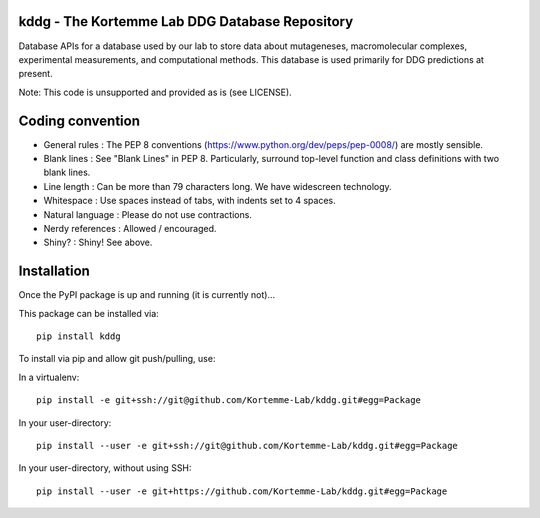 kddg - The Kortemme Lab DDG Database Repository
===============================================

Database APIs for a database used by our lab to store data about mutageneses, macromolecular complexes, experimental measurements, and computational methods. This database is used primarily for DDG predictions at present.

Note: This code is unsupported and provided as is (see LICENSE).

Coding convention
=================

- General rules      : The PEP 8 conventions (https://www.python.org/dev/peps/pep-0008/) are mostly sensible.
- Blank lines        : See "Blank Lines" in PEP 8. Particularly, surround top-level function and class definitions with two blank lines.
- Line length        : Can be more than 79 characters long. We have widescreen technology.
- Whitespace         : Use spaces instead of tabs, with indents set to 4 spaces.
- Natural language   : Please do not use contractions.
- Nerdy references   : Allowed / encouraged.
- Shiny?             : Shiny! See above.

Installation
============

Once the PyPI package is up and running (it is currently not)...

This package can be installed via:
::
  pip install kddg

To install via pip and allow git push/pulling, use:

In a virtualenv:
::
  pip install -e git+ssh://git@github.com/Kortemme-Lab/kddg.git#egg=Package

In your user-directory:
::
  pip install --user -e git+ssh://git@github.com/Kortemme-Lab/kddg.git#egg=Package

In your user-directory, without using SSH:
::
  pip install --user -e git+https://github.com/Kortemme-Lab/kddg.git#egg=Package


